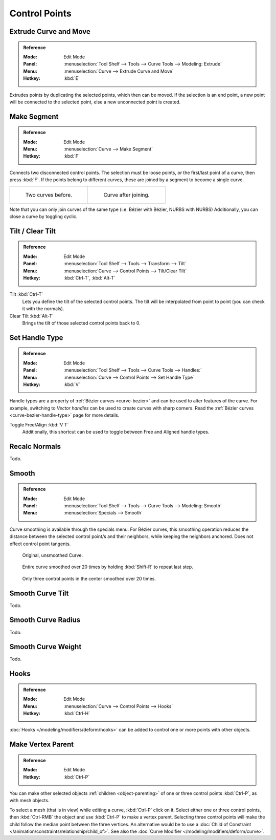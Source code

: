 
**************
Control Points
**************

.. _modeling-curves-extrude:

Extrude Curve and Move
======================

.. admonition:: Reference
   :class: refbox

   :Mode:      Edit Mode
   :Panel:     :menuselection:`Tool Shelf --> Tools --> Curve Tools --> Modeling: Extrude`
   :Menu:      :menuselection:`Curve --> Extrude Curve and Move`
   :Hotkey:    :kbd:`E`

Extrudes points by duplicating the selected points, which then can be moved.
If the selection is an end point, a new point will be connected to the selected point,
else a new unconnected point is created.

.. Mode
.. (todo) looks like a bug, internal parameter?


.. _modeling-curves-make-segment:

Make Segment
============

.. admonition:: Reference
   :class: refbox

   :Mode:      Edit Mode
   :Menu:      :menuselection:`Curve --> Make Segment`
   :Hotkey:    :kbd:`F`

Connects two disconnected control points.
The selection must be loose points, or the first/last point of a curve, then press :kbd:`F`.
If the points belong to different curves, these are joined by a segment to become a single curve.

.. list-table::

   * - .. figure:: /images/modeling_curves_editing_introduction_two-curves.png
          :width: 320px

          Two curves before.

     - .. figure:: /images/modeling_curves_editing_introduction_make-segment.png
          :width: 320px

          Curve after joining.

Note that you can only join curves of the same type (i.e. Bézier with Bézier, NURBS with NURBS)
Additionally, you can close a curve by toggling cyclic.


.. _modeling-curve-tilt:

Tilt / Clear Tilt
=================

.. admonition:: Reference
   :class: refbox

   :Mode:      Edit Mode
   :Panel:     :menuselection:`Tool Shelf --> Tools --> Transform --> Tilt`
   :Menu:      :menuselection:`Curve --> Control Points --> Tilt/Clear Tilt`
   :Hotkey:    :kbd:`Ctrl-T`, :kbd:`Alt-T`

Tilt :kbd:`Ctrl-T`
   Lets you define the tilt of the selected control points.
   The tilt will be interpolated from point to point (you can check it with the normals).
Clear Tilt :kbd:`Alt-T`
   Brings the tilt of those selected control points back to 0.


Set Handle Type
===============

.. admonition:: Reference
   :class: refbox

   :Mode:      Edit Mode
   :Panel:     :menuselection:`Tool Shelf --> Tools --> Curve Tools --> Handles:`
   :Menu:      :menuselection:`Curve --> Control Points --> Set Handle Type`
   :Hotkey:    :kbd:`V`

Handle types are a property of :ref:`Bézier curves <curve-bezier>` and
can be used to alter features of the curve.
For example, switching to *Vector handles* can be used to create curves with sharp corners.
Read the :ref:`Bézier curves <curve-bezier-handle-type>` page for more details.

Toggle Free/Align :kbd:`V T`
   Additionally, this shortcut can be used to toggle between Free and Aligned handle types.


Recalc Normals
==============

Todo.


Smooth
======

.. admonition:: Reference
   :class: refbox

   :Mode:      Edit Mode
   :Panel:     :menuselection:`Tool Shelf --> Tools --> Curve Tools --> Modeling: Smooth`
   :Menu:      :menuselection:`Specials --> Smooth`

Curve smoothing is available through the specials menu. For Bézier curves, this smoothing
operation reduces the distance between the selected control point/s and
their neighbors, while keeping the neighbors anchored.
Does not effect control point tangents.

.. figure:: /images/modeling_curves_editing_introduction_smoothing-1.png

   Original, unsmoothed Curve.

.. figure:: /images/modeling_curves_editing_introduction_smoothing-2.png

   Entire curve smoothed over 20 times by holding :kbd:`Shift-R` to repeat last step.

.. figure:: /images/modeling_curves_editing_introduction_smoothing-3.png

   Only three control points in the center smoothed over 20 times.


Smooth Curve Tilt
=================

Todo.


Smooth Curve Radius
===================

Todo.

Smooth Curve Weight
===================

Todo.


Hooks
=====

.. admonition:: Reference
   :class: refbox

   :Mode:      Edit Mode
   :Menu:      :menuselection:`Curve --> Control Points --> Hooks`
   :Hotkey:    :kbd:`Ctrl-H`

:doc:`Hooks </modeling/modifiers/deform/hooks>` can be added to control one or more points with other objects.


Make Vertex Parent
==================

.. admonition:: Reference
   :class: refbox

   :Mode:      Edit Mode
   :Hotkey:    :kbd:`Ctrl-P`

You can make other selected objects :ref:`children <object-parenting>`
of one or three control points :kbd:`Ctrl-P`, as with mesh objects.

To select a mesh (that is in view) while editing a curve, :kbd:`Ctrl-P` click on it.
Select either one or three control points,
then :kbd:`Ctrl-RMB` the object and use :kbd:`Ctrl-P` to make a vertex parent.
Selecting three control points will make the child follow
the median point between the three vertices. An alternative would be to use
a :doc:`Child of Constraint </animation/constraints/relationship/child_of>`.
See also the :doc:`Curve Modifier </modeling/modifiers/deform/curve>`.
